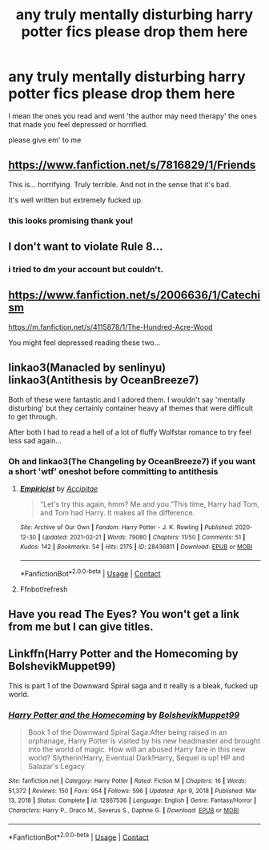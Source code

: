 #+TITLE: any truly mentally disturbing harry potter fics please drop them here

* any truly mentally disturbing harry potter fics please drop them here
:PROPERTIES:
:Author: throwaway_1313132939
:Score: 3
:DateUnix: 1613945578.0
:DateShort: 2021-Feb-22
:FlairText: Request
:END:
I mean the ones you read and went 'the author may need therapy' the ones that made you feel depressed or horrified.

please give em' to me


** [[https://www.fanfiction.net/s/7816829/1/Friends]]

This is... horrifying. Truly terrible. And not in the sense that it's bad.

It's well written but extremely fucked up.
:PROPERTIES:
:Author: KonoCrowleyDa
:Score: 4
:DateUnix: 1613953460.0
:DateShort: 2021-Feb-22
:END:

*** this looks promising thank you!
:PROPERTIES:
:Author: throwaway_1313132939
:Score: 2
:DateUnix: 1613954644.0
:DateShort: 2021-Feb-22
:END:


** I don't want to violate Rule 8...
:PROPERTIES:
:Author: RealLifeH_sapiens
:Score: 3
:DateUnix: 1613949363.0
:DateShort: 2021-Feb-22
:END:

*** i tried to dm your account but couldn't.
:PROPERTIES:
:Author: throwaway_1313132939
:Score: 2
:DateUnix: 1613954657.0
:DateShort: 2021-Feb-22
:END:


** [[https://www.fanfiction.net/s/2006636/1/Catechism]]

[[https://m.fanfiction.net/s/4115878/1/The-Hundred-Acre-Wood]]

You might feel depressed reading these two...
:PROPERTIES:
:Author: Aardwarkthe2nd
:Score: 3
:DateUnix: 1613969440.0
:DateShort: 2021-Feb-22
:END:


** linkao3(Manacled by senlinyu) linkao3(Antithesis by OceanBreeze7)

Both of these were fantastic and I adored them. I wouldn't say 'mentally disturbing' but they certainly container heavy af themes that were difficult to get through.

After both I had to read a hell of a lot of fluffy Wolfstar romance to try feel less sad again...
:PROPERTIES:
:Author: WhistlingBanshee
:Score: 3
:DateUnix: 1613981268.0
:DateShort: 2021-Feb-22
:END:

*** Oh and linkao3(The Changeling by OceanBreeze7) if you want a short 'wtf' oneshot before committing to antithesis
:PROPERTIES:
:Author: WhistlingBanshee
:Score: 3
:DateUnix: 1613981364.0
:DateShort: 2021-Feb-22
:END:

**** [[https://archiveofourown.org/works/28436811][*/Empiricist/*]] by [[https://www.archiveofourown.org/users/Accipitae/pseuds/Accipitae][/Accipitae/]]

#+begin_quote
  “Let's try this again, hmm? Me and you.”This time, Harry had Tom, and Tom had Harry. It makes all the difference.
#+end_quote

^{/Site/:} ^{Archive} ^{of} ^{Our} ^{Own} ^{*|*} ^{/Fandom/:} ^{Harry} ^{Potter} ^{-} ^{J.} ^{K.} ^{Rowling} ^{*|*} ^{/Published/:} ^{2020-12-30} ^{*|*} ^{/Updated/:} ^{2021-02-21} ^{*|*} ^{/Words/:} ^{79080} ^{*|*} ^{/Chapters/:} ^{11/50} ^{*|*} ^{/Comments/:} ^{51} ^{*|*} ^{/Kudos/:} ^{142} ^{*|*} ^{/Bookmarks/:} ^{54} ^{*|*} ^{/Hits/:} ^{2175} ^{*|*} ^{/ID/:} ^{28436811} ^{*|*} ^{/Download/:} ^{[[https://archiveofourown.org/downloads/28436811/Empiricist.epub?updated_at=1613940327][EPUB]]} ^{or} ^{[[https://archiveofourown.org/downloads/28436811/Empiricist.mobi?updated_at=1613940327][MOBI]]}

--------------

*FanfictionBot*^{2.0.0-beta} | [[https://github.com/FanfictionBot/reddit-ffn-bot/wiki/Usage][Usage]] | [[https://www.reddit.com/message/compose?to=tusing][Contact]]
:PROPERTIES:
:Author: FanfictionBot
:Score: 2
:DateUnix: 1613981392.0
:DateShort: 2021-Feb-22
:END:


**** Ffnbot!refresh
:PROPERTIES:
:Author: WhistlingBanshee
:Score: 2
:DateUnix: 1613982606.0
:DateShort: 2021-Feb-22
:END:


** Have you read The Eyes? You won't get a link from me but I can give titles.
:PROPERTIES:
:Author: DeDe_at_it_again
:Score: 2
:DateUnix: 1614003857.0
:DateShort: 2021-Feb-22
:END:


** Linkffn(Harry Potter and the Homecoming by BolshevikMuppet99)

This is part 1 of the Downward Spiral saga and it really is a bleak, fucked up world.
:PROPERTIES:
:Author: monkeyepoxy
:Score: 1
:DateUnix: 1614029420.0
:DateShort: 2021-Feb-23
:END:

*** [[https://www.fanfiction.net/s/12867536/1/][*/Harry Potter and the Homecoming/*]] by [[https://www.fanfiction.net/u/10461539/BolshevikMuppet99][/BolshevikMuppet99/]]

#+begin_quote
  Book 1 of the Downward Spiral Saga:After being raised in an orphanage, Harry Potter is visited by his new headmaster and brought into the world of magic. How will an abused Harry fare in this new world? Slytherin!Harry, Eventual Dark!Harry, Sequel is up! HP and Salazar's Legacy
#+end_quote

^{/Site/:} ^{fanfiction.net} ^{*|*} ^{/Category/:} ^{Harry} ^{Potter} ^{*|*} ^{/Rated/:} ^{Fiction} ^{M} ^{*|*} ^{/Chapters/:} ^{16} ^{*|*} ^{/Words/:} ^{51,372} ^{*|*} ^{/Reviews/:} ^{150} ^{*|*} ^{/Favs/:} ^{954} ^{*|*} ^{/Follows/:} ^{596} ^{*|*} ^{/Updated/:} ^{Apr} ^{9,} ^{2018} ^{*|*} ^{/Published/:} ^{Mar} ^{13,} ^{2018} ^{*|*} ^{/Status/:} ^{Complete} ^{*|*} ^{/id/:} ^{12867536} ^{*|*} ^{/Language/:} ^{English} ^{*|*} ^{/Genre/:} ^{Fantasy/Horror} ^{*|*} ^{/Characters/:} ^{Harry} ^{P.,} ^{Draco} ^{M.,} ^{Severus} ^{S.,} ^{Daphne} ^{G.} ^{*|*} ^{/Download/:} ^{[[http://www.ff2ebook.com/old/ffn-bot/index.php?id=12867536&source=ff&filetype=epub][EPUB]]} ^{or} ^{[[http://www.ff2ebook.com/old/ffn-bot/index.php?id=12867536&source=ff&filetype=mobi][MOBI]]}

--------------

*FanfictionBot*^{2.0.0-beta} | [[https://github.com/FanfictionBot/reddit-ffn-bot/wiki/Usage][Usage]] | [[https://www.reddit.com/message/compose?to=tusing][Contact]]
:PROPERTIES:
:Author: FanfictionBot
:Score: 1
:DateUnix: 1614029652.0
:DateShort: 2021-Feb-23
:END:

